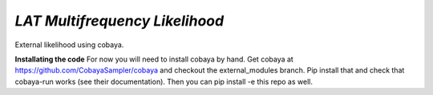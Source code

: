 *LAT Multifrequency Likelihood*
=================================
External likelihood using cobaya. 

**Installating the code**
For now you will need to install cobaya by hand. Get cobaya at https://github.com/CobayaSampler/cobaya and checkout the external_modules branch. Pip install that and check that cobaya-run works (see their documentation). Then you can pip install -e this repo as well. 
